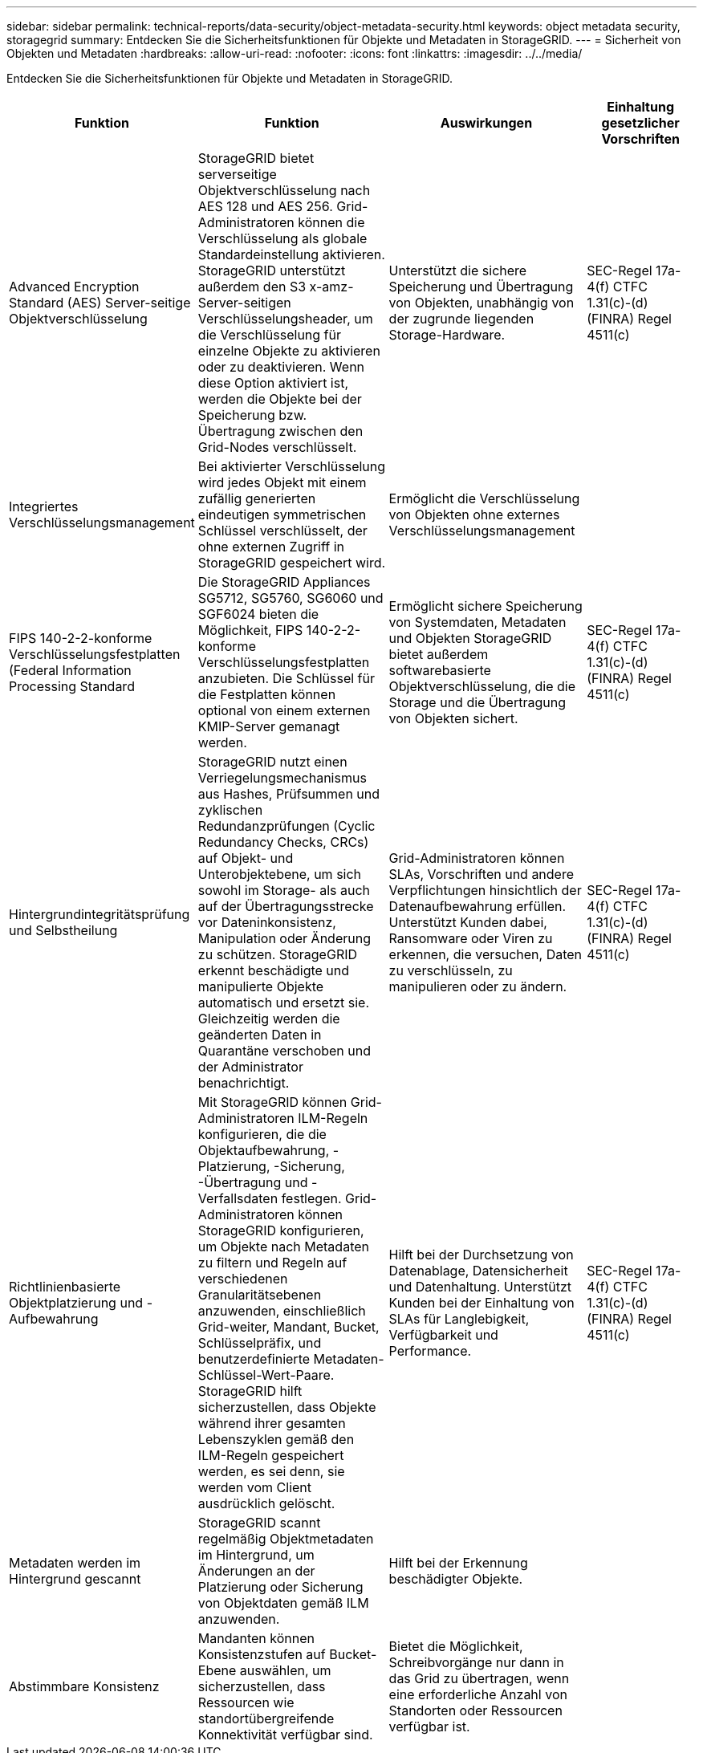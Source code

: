---
sidebar: sidebar 
permalink: technical-reports/data-security/object-metadata-security.html 
keywords: object metadata security, storagegrid 
summary: Entdecken Sie die Sicherheitsfunktionen für Objekte und Metadaten in StorageGRID. 
---
= Sicherheit von Objekten und Metadaten
:hardbreaks:
:allow-uri-read: 
:nofooter: 
:icons: font
:linkattrs: 
:imagesdir: ../../media/


[role="lead"]
Entdecken Sie die Sicherheitsfunktionen für Objekte und Metadaten in StorageGRID.

[cols="20,30a,30,20"]
|===
| Funktion | Funktion | Auswirkungen | Einhaltung gesetzlicher Vorschriften 


| Advanced Encryption Standard (AES) Server-seitige Objektverschlüsselung  a| 
StorageGRID bietet serverseitige Objektverschlüsselung nach AES 128 und AES 256. Grid-Administratoren können die Verschlüsselung als globale Standardeinstellung aktivieren. StorageGRID unterstützt außerdem den S3 x-amz-Server-seitigen Verschlüsselungsheader, um die Verschlüsselung für einzelne Objekte zu aktivieren oder zu deaktivieren. Wenn diese Option aktiviert ist, werden die Objekte bei der Speicherung bzw. Übertragung zwischen den Grid-Nodes verschlüsselt.
| Unterstützt die sichere Speicherung und Übertragung von Objekten, unabhängig von der zugrunde liegenden Storage-Hardware. | SEC-Regel 17a-4(f) CTFC 1.31(c)-(d) (FINRA) Regel 4511(c) 


| Integriertes Verschlüsselungsmanagement  a| 
Bei aktivierter Verschlüsselung wird jedes Objekt mit einem zufällig generierten eindeutigen symmetrischen Schlüssel verschlüsselt, der ohne externen Zugriff in StorageGRID gespeichert wird.
| Ermöglicht die Verschlüsselung von Objekten ohne externes Verschlüsselungsmanagement |  


| FIPS 140-2-2-konforme Verschlüsselungsfestplatten (Federal Information Processing Standard  a| 
Die StorageGRID Appliances SG5712, SG5760, SG6060 und SGF6024 bieten die Möglichkeit, FIPS 140-2-2-konforme Verschlüsselungsfestplatten anzubieten. Die Schlüssel für die Festplatten können optional von einem externen KMIP-Server gemanagt werden.
| Ermöglicht sichere Speicherung von Systemdaten, Metadaten und Objekten StorageGRID bietet außerdem softwarebasierte Objektverschlüsselung, die die Storage und die Übertragung von Objekten sichert. | SEC-Regel 17a-4(f) CTFC 1.31(c)-(d) (FINRA) Regel 4511(c) 


| Hintergrundintegritätsprüfung und Selbstheilung  a| 
StorageGRID nutzt einen Verriegelungsmechanismus aus Hashes, Prüfsummen und zyklischen Redundanzprüfungen (Cyclic Redundancy Checks, CRCs) auf Objekt- und Unterobjektebene, um sich sowohl im Storage- als auch auf der Übertragungsstrecke vor Dateninkonsistenz, Manipulation oder Änderung zu schützen. StorageGRID erkennt beschädigte und manipulierte Objekte automatisch und ersetzt sie. Gleichzeitig werden die geänderten Daten in Quarantäne verschoben und der Administrator benachrichtigt.
| Grid-Administratoren können SLAs, Vorschriften und andere Verpflichtungen hinsichtlich der Datenaufbewahrung erfüllen. Unterstützt Kunden dabei, Ransomware oder Viren zu erkennen, die versuchen, Daten zu verschlüsseln, zu manipulieren oder zu ändern. | SEC-Regel 17a-4(f) CTFC 1.31(c)-(d) (FINRA) Regel 4511(c) 


| Richtlinienbasierte Objektplatzierung und -Aufbewahrung  a| 
Mit StorageGRID können Grid-Administratoren ILM-Regeln konfigurieren, die die Objektaufbewahrung, -Platzierung, -Sicherung, -Übertragung und -Verfallsdaten festlegen. Grid-Administratoren können StorageGRID konfigurieren, um Objekte nach Metadaten zu filtern und Regeln auf verschiedenen Granularitätsebenen anzuwenden, einschließlich Grid-weiter, Mandant, Bucket, Schlüsselpräfix, und benutzerdefinierte Metadaten-Schlüssel-Wert-Paare. StorageGRID hilft sicherzustellen, dass Objekte während ihrer gesamten Lebenszyklen gemäß den ILM-Regeln gespeichert werden, es sei denn, sie werden vom Client ausdrücklich gelöscht.
| Hilft bei der Durchsetzung von Datenablage, Datensicherheit und Datenhaltung. Unterstützt Kunden bei der Einhaltung von SLAs für Langlebigkeit, Verfügbarkeit und Performance. | SEC-Regel 17a-4(f) CTFC 1.31(c)-(d) (FINRA) Regel 4511(c) 


| Metadaten werden im Hintergrund gescannt  a| 
StorageGRID scannt regelmäßig Objektmetadaten im Hintergrund, um Änderungen an der Platzierung oder Sicherung von Objektdaten gemäß ILM anzuwenden.
| Hilft bei der Erkennung beschädigter Objekte. |  


| Abstimmbare Konsistenz  a| 
Mandanten können Konsistenzstufen auf Bucket-Ebene auswählen, um sicherzustellen, dass Ressourcen wie standortübergreifende Konnektivität verfügbar sind.
| Bietet die Möglichkeit, Schreibvorgänge nur dann in das Grid zu übertragen, wenn eine erforderliche Anzahl von Standorten oder Ressourcen verfügbar ist. |  
|===